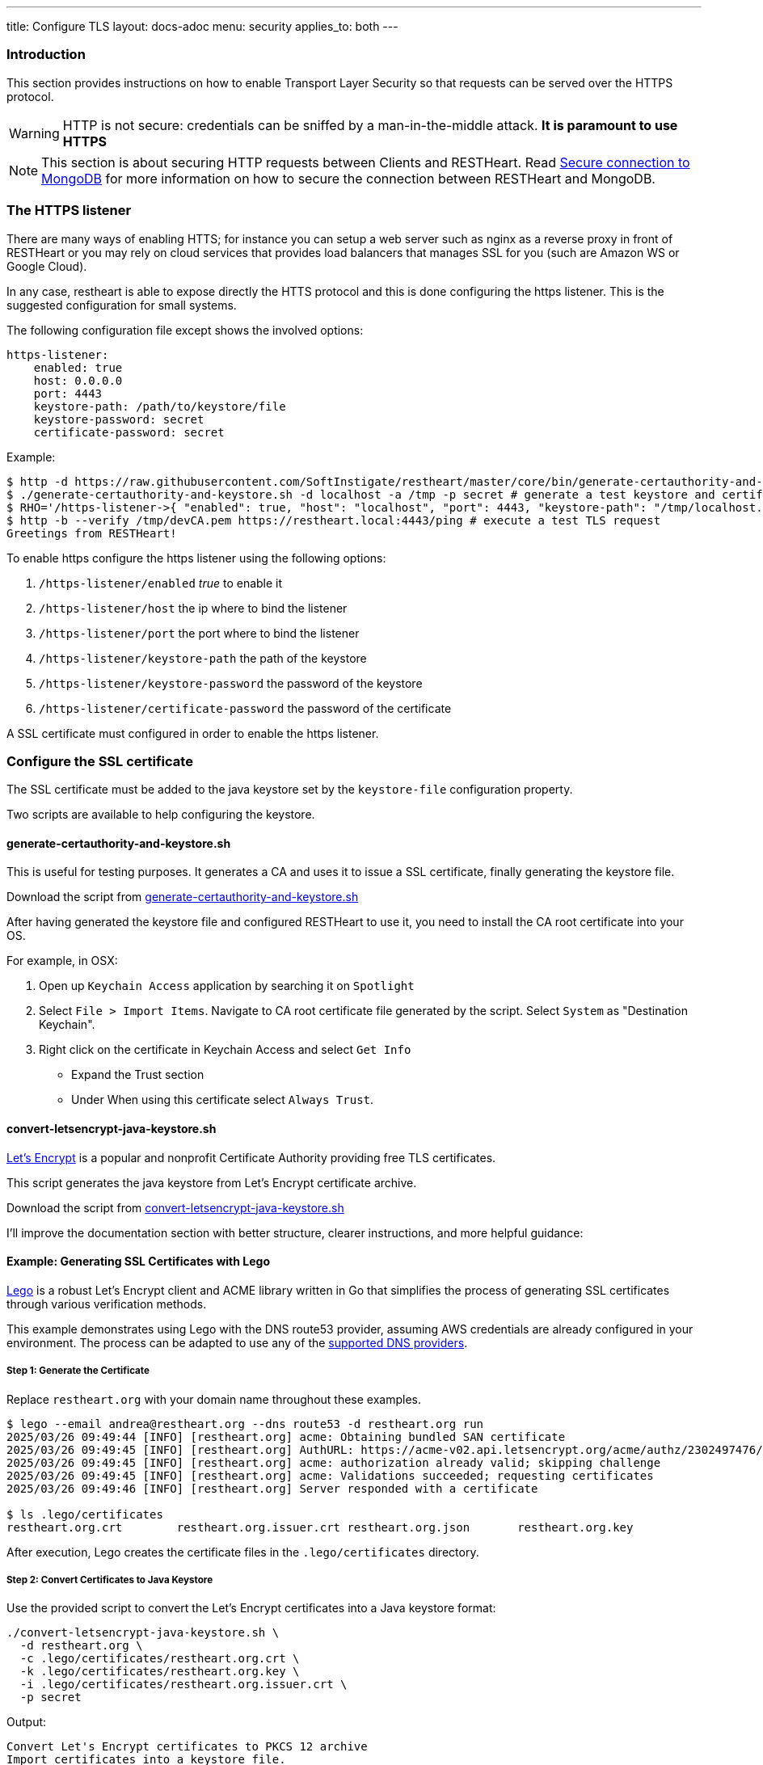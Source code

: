 ---
title: Configure TLS
layout: docs-adoc
menu: security
applies_to: both
---

=== Introduction

This section provides instructions on how to enable Transport Layer Security so that requests can be served over the HTTPS protocol.

WARNING: HTTP is not secure: credentials can be sniffed by a man-in-the-middle attack. **It is paramount to use HTTPS**

NOTE: This section is about securing HTTP requests between Clients and RESTHeart. Read link:/docs/mongodb-rest/secure-connection-to-mongodb/[Secure connection to MongoDB] for more information on how to secure the connection between RESTHeart and MongoDB.

=== The HTTPS listener

There are many ways of enabling HTTS; for instance you can setup a web server such as nginx as a reverse proxy in front of RESTHeart or you may rely on cloud services that provides load balancers that manages SSL for you (such are Amazon WS or Google Cloud).

In any case, restheart is able to expose directly the HTTS protocol and this is done configuring the https listener. This is the suggested configuration for small systems.

The following configuration file except shows the involved options:

[source,bash]
----
https-listener:
    enabled: true
    host: 0.0.0.0
    port: 4443
    keystore-path: /path/to/keystore/file
    keystore-password: secret
    certificate-password: secret
----

Example:
[source,bash]
----
$ http -d https://raw.githubusercontent.com/SoftInstigate/restheart/master/core/bin/generate-certauthority-and-keystore.sh # download the script generate-certauthority-and-keystore.sh
$ ./generate-certauthority-and-keystore.sh -d localhost -a /tmp -p secret # generate a test keystore and certificate authority
$ RHO='/https-listener->{ "enabled": true, "host": "localhost", "port": 4443, "keystore-path": "/tmp/localhost.jks", "keystore-password": "secret", "certificate-password": "secret" }' java -jar restheart.jar # run RESTHeart with TLS enabled
$ http -b --verify /tmp/devCA.pem https://restheart.local:4443/ping # execute a test TLS request
Greetings from RESTHeart!
----

To enable https configure the https listener using the following options:

1.  `/https-listener/enabled` _true_ to enable it
2.  `/https-listener/host` the ip where to bind the listener
3.  `/https-listener/port` the port where to bind the listener
4.  `/https-listener/keystore-path` the path of the keystore
5.  `/https-listener/keystore-password` the password of the keystore
6.  `/https-listener/certificate-password` the password of the certificate

A SSL certificate must configured in order to enable the https listener.

=== Configure the SSL certificate

The SSL certificate must be added to the java keystore set by the `keystore-file` configuration property.

Two scripts are available to help configuring the keystore.

==== generate-certauthority-and-keystore.sh

This is useful for testing purposes. It generates a CA and uses it to issue a SSL certificate, finally generating the keystore file.

Download the script from link:https://raw.githubusercontent.com/SoftInstigate/restheart/master/core/bin/generate-certauthority-and-keystore.sh[generate-certauthority-and-keystore.sh]

After having generated the keystore file and configured RESTHeart to use it, you need to install the CA root certificate into your OS.

For example, in OSX:

1. Open up `Keychain Access` application by searching it on `Spotlight`
2. Select `File > Import Items`. Navigate to CA root certificate file generated by the script. Select `System` as "Destination Keychain".
3. Right click on the certificate in Keychain Access and select `Get Info`
    - Expand the Trust section
    - Under When using this certificate select `Always Trust`.

==== convert-letsencrypt-java-keystore.sh

link:https://letsencrypt.org[Let's Encrypt] is a popular and nonprofit Certificate Authority providing free TLS certificates.

This script generates the java keystore from Let's Encrypt certificate archive.

Download the script from link:https://raw.githubusercontent.com/SoftInstigate/restheart/master/core/bin/convert-letsencrypt-java-keystore.sh[convert-letsencrypt-java-keystore.sh]

I'll improve the documentation section with better structure, clearer instructions, and more helpful guidance:


==== Example: Generating SSL Certificates with Lego

https://go-acme.github.io/lego/[Lego] is a robust Let's Encrypt client and ACME library written in Go that simplifies the process of generating SSL certificates through various verification methods.

This example demonstrates using Lego with the DNS route53 provider, assuming AWS credentials are already configured in your environment. The process can be adapted to use any of the https://go-acme.github.io/lego/dns/index.html[supported DNS providers].

===== Step 1: Generate the Certificate

Replace `restheart.org` with your domain name throughout these examples.

[source,bash]
----
$ lego --email andrea@restheart.org --dns route53 -d restheart.org run
2025/03/26 09:49:44 [INFO] [restheart.org] acme: Obtaining bundled SAN certificate
2025/03/26 09:49:45 [INFO] [restheart.org] AuthURL: https://acme-v02.api.letsencrypt.org/acme/authz/2302497476/495306646876
2025/03/26 09:49:45 [INFO] [restheart.org] acme: authorization already valid; skipping challenge
2025/03/26 09:49:45 [INFO] [restheart.org] acme: Validations succeeded; requesting certificates
2025/03/26 09:49:46 [INFO] [restheart.org] Server responded with a certificate

$ ls .lego/certificates
restheart.org.crt        restheart.org.issuer.crt restheart.org.json       restheart.org.key
----

After execution, Lego creates the certificate files in the `.lego/certificates` directory.

===== Step 2: Convert Certificates to Java Keystore

Use the provided script to convert the Let's Encrypt certificates into a Java keystore format:

[source,bash]
----
./convert-letsencrypt-java-keystore.sh \
  -d restheart.org \
  -c .lego/certificates/restheart.org.crt \
  -k .lego/certificates/restheart.org.key \
  -i .lego/certificates/restheart.org.issuer.crt \
  -p secret
----

Output:
[source]
----
Convert Let's Encrypt certificates to PKCS 12 archive
Import certificates into a keystore file.
Keystore import .lego/certificates/restheart.org.p12 in .lego/certificates/restheart.org.jks in corso...
Add the necessary Let's Encrypt intermediate certs.
  % Total    % Received % Xferd  Average Speed   Time    Time     Time  Current
                                 Dload  Upload   Total   Spent    Left  Speed
100  1826  100  1826    0     0  13977      0 --:--:-- --:--:-- --:--:-- 14046
The certificate has been added to the keystore
----

This creates a Java keystore file at `.lego/certificates/restheart.org.jks` with the password `secret`.

===== Step 3: Configure RESTHeart with HTTPS

Run RESTHeart with the HTTPS listener enabled using the generated keystore:

[source,bash]
----
$ RHO='/https-listener->{
  "enabled": true,
  "host": "restheart.org",
  "port": 4443,
  "keystore-path": ".lego/certificates/restheart.org.jks",
  "keystore-password": "secret",
  "certificate-password": "secret"
}' java -jar restheart.jar
----

[TIP]
====
For production use, choose a strong password instead of "secret" and secure your keystore file with appropriate permissions.
====

